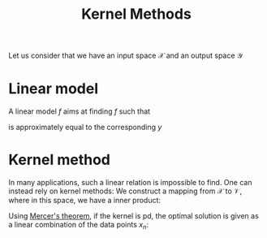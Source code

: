 :PROPERTIES:
:ID:       d45320a2-9c35-4e2a-8e53-43120907c123
:END:
#+title: Kernel Methods
#+filetags: :MachineLearning:

Let us consider that we have an input space $\mathcal{X}$ and an output space $\mathcal{Y}$

* Linear model
  A linear model $f$ aims at finding $f$ such that
  \begin{equation}
f(x) = w^Tx = \langle w, x \rangle_{\mathcal{X}}
\end{equation}
is approximately equal to the corresponding $y$

* Kernel method
  In many applications, such a linear relation is impossible to
  find. One can instead rely on kernel methods: We construct a mapping
  from $\mathcal{X}$ to $\mathcal{V}$, where in this space, we have a inner product:
  \begin{equation}
k(x, y) = \langle \varphi(x), \varphi(y) \rangle_{\mathcal{V}}
\end{equation}

Using [[id:36f1dc46-b6fb-4e16-b36d-f6dd10c3dace][Mercer's theorem]], if the kernel is pd, the optimal solution is
given as a linear combination of the data points $x_n$:
\begin{equation}
f^*(x) = \sum_{i=1}^n w_i k(x, x_n) = \langle w, \varphi(x) \rangle_{\mathcal{V}}
\end{equation}
